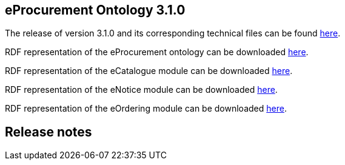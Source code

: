 == *eProcurement Ontology 3.1.0*

The release of version 3.1.0 and its corresponding technical files can be found link:https://github.com/OP-TED/ePO/tree/v3.1.0[here].

RDF representation of the eProcurement ontology can be downloaded link:https://github.com/OP-TED/ePO/tree/v3.1.0/implementation/ePO[here].

RDF representation of the eCatalogue module can be downloaded link:https://github.com/OP-TED/ePO/tree/v3.1.0/implementation/eCatalogue[here].

RDF representation of the eNotice module can be downloaded link:https://github.com/OP-TED/ePO/tree/v3.1.0/implementation/eNotice[here].

RDF representation of the eOrdering module can be downloaded link:https://github.com/OP-TED/ePO/tree/v3.1.0/implementation/eOrdering[here].

== Release notes
